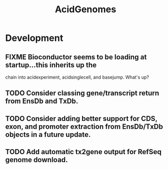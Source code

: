 #+TITLE: AcidGenomes
#+STARTUP: content
* Development
** FIXME Bioconductor seems to be loading at startup...this inherits up the
   chain into acidexperiment, acidsinglecell, and basejump. What's up?
** TODO Consider classing gene/transcript return from EnsDb and TxDb.
** TODO Consider adding better support for CDS, exon, and promoter extraction from EnsDb/TxDb objects in a future update.
** TODO Add automatic tx2gene output for RefSeq genome download.
